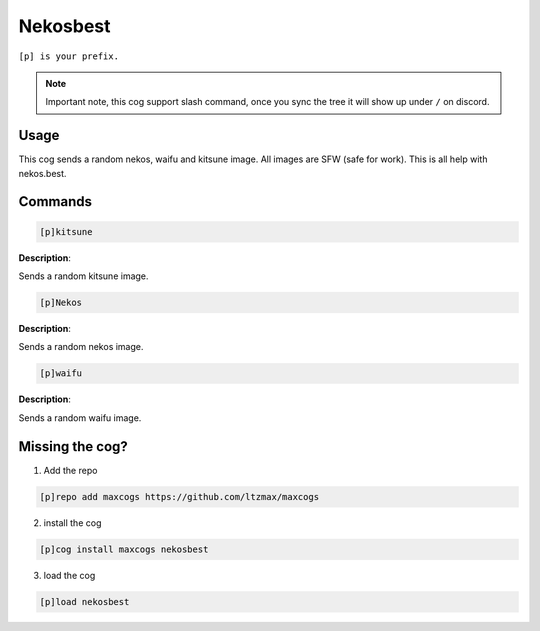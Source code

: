 .. _nekosbest:
=====
Nekosbest
=====

``[p] is your prefix.``

.. note ::

    Important note, this cog support slash command, once you sync the tree it will show up under ``/`` on discord.

----
Usage
----
This cog sends a random nekos, waifu and kitsune image. All images are SFW (safe for work). This is all help with nekos.best.

----
Commands
----
.. code-block:: none

    [p]kitsune

**Description**: 

Sends a random kitsune image.


.. code-block:: none

    [p]Nekos

**Description**:

Sends a random nekos image.

.. code-block:: none

    [p]waifu

**Description**:

Sends a random waifu image.

----
Missing the cog?
----
1. Add the repo

.. code-block:: none

    [p]repo add maxcogs https://github.com/ltzmax/maxcogs

2. install the cog

.. code-block:: none

    [p]cog install maxcogs nekosbest

3. load the cog

.. code-block:: none

    [p]load nekosbest
